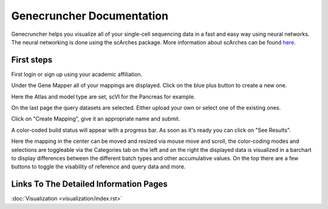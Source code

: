 Genecruncher Documentation
=================

Genecruncher helps you visualize all of your single-cell sequencing data in a fast and easy way using neural networks.
The neural networking is done using the scArches package. More information about scArches can be found `here <https://scarches.readthedocs.io/en/latest/>`_.

First steps
---------

First login or sign up using your academic affiliation.

.. image:: _static/homepage.png

Under the Gene Mapper all of your mappings are displayed. Click on the blue plus button to create a new one.

.. image:: _static/mappings_dashboard.png

Here the Atlas and model type are set, scVI for the Pancreas for example.

.. image:: _static/new_mapping_1.png

On the last page the query datasets are selected. Either upload your own or select one of the existing ones.

.. image:: _static/new_mapping_2.png

Click on "Create Mapping", give it an appropriate name and submit.

A color-coded build status will appear with a progress bar. As soon as it's ready you can click on "See Results".

Here the mapping in the center can be moved and resized via mouse move and scroll, the color-coding modes and selections are toggleable via the Categories tab on the left and on the right the displayed data is visualized in a barchart to display differences between the different batch types and other accumulative values. On the top there are a few buttons to toggle the visability of reference and query data and more.

.. image:: _static/visualizer.png


Links To The Detailed Information Pages
---------
:doc:`Visualization <visualization/index.rst>` 